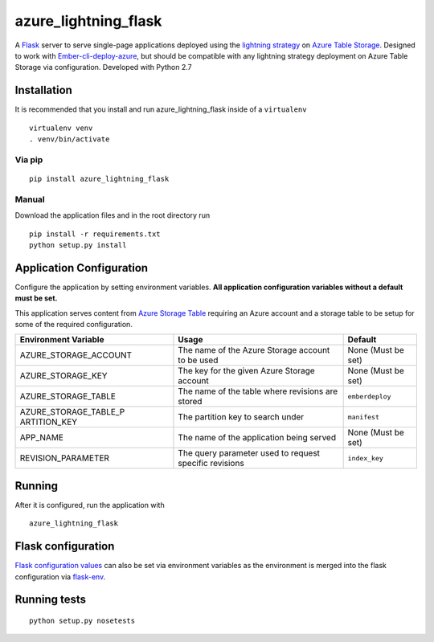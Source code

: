 azure_lightning_flask
=====================

A `Flask`_ server to serve single-page applications deployed using the
`lightning strategy`_ on `Azure Table Storage`_. Designed to work with
`Ember-cli-deploy-azure`_, but should be compatible with any lightning
strategy deployment on Azure Table Storage via configuration. Developed
with Python 2.7

Installation
------------
It is recommended that you install and run azure_lightning_flask inside of a ``virtualenv``
::

    virtualenv venv
    . venv/bin/activate

Via pip
~~~~~~~
::

    pip install azure_lightning_flask

Manual
~~~~~~

Download the application files and in the root directory run

::

    pip install -r requirements.txt
    python setup.py install

Application Configuration
-------------------------

Configure the application by setting environment variables. **All
application configuration variables without a default must be set.**

This application serves content from `Azure Storage Table`_ requiring an
Azure account and a storage table to be setup for some of the required
configuration.

+-----------------------+-----------------------+-----------------------+
| Environment Variable  | Usage                 | Default               |
+=======================+=======================+=======================+
| AZURE_STORAGE_ACCOUNT | The name of the Azure | None (Must be set)    |
|                       | Storage account to be |                       |
|                       | used                  |                       |
+-----------------------+-----------------------+-----------------------+
| AZURE_STORAGE_KEY     | The key for the given | None (Must be set)    |
|                       | Azure Storage account |                       |
+-----------------------+-----------------------+-----------------------+
| AZURE_STORAGE_TABLE   | The name of the table | ``emberdeploy``       |
|                       | where revisions are   |                       |
|                       | stored                |                       |
+-----------------------+-----------------------+-----------------------+
| AZURE_STORAGE_TABLE_P | The partition key to  | ``manifest``          |
| ARTITION_KEY          | search under          |                       |
+-----------------------+-----------------------+-----------------------+
| APP_NAME              | The name of the       | None (Must be set)    |
|                       | application being     |                       |
|                       | served                |                       |
+-----------------------+-----------------------+-----------------------+
| REVISION_PARAMETER    | The query parameter   | ``index_key``         |
|                       | used to request       |                       |
|                       | specific revisions    |                       |
+-----------------------+-----------------------+-----------------------+

Running
-------

After it is configured, run the application with

::

    azure_lightning_flask

Flask configuration
-------------------

`Flask configuration values`_ can also be set via environment variables
as the environment is merged into the flask configuration via
`flask-env`_.

Running tests
-------------

::

    python setup.py nosetests

.. _Flask: http://flask.pocoo.org/
.. _lightning strategy: http://ember-cli-deploy.com/docs/v1.0.x/the-lightning-strategy/
.. _Azure Table Storage: https://azure.microsoft.com/en-us/services/storage/tables/
.. _Ember-cli-deploy-azure: https://github.com/duizendnegen/ember-cli-deploy-azure
.. _Azure Storage Table: https://azure.microsoft.com/en-us/services/storage/tables/
.. _Flask configuration values: http://flask.pocoo.org/docs/0.12/config/#builtin-configuration-values
.. _flask-env: https://github.com/brettlangdon/flask-env

